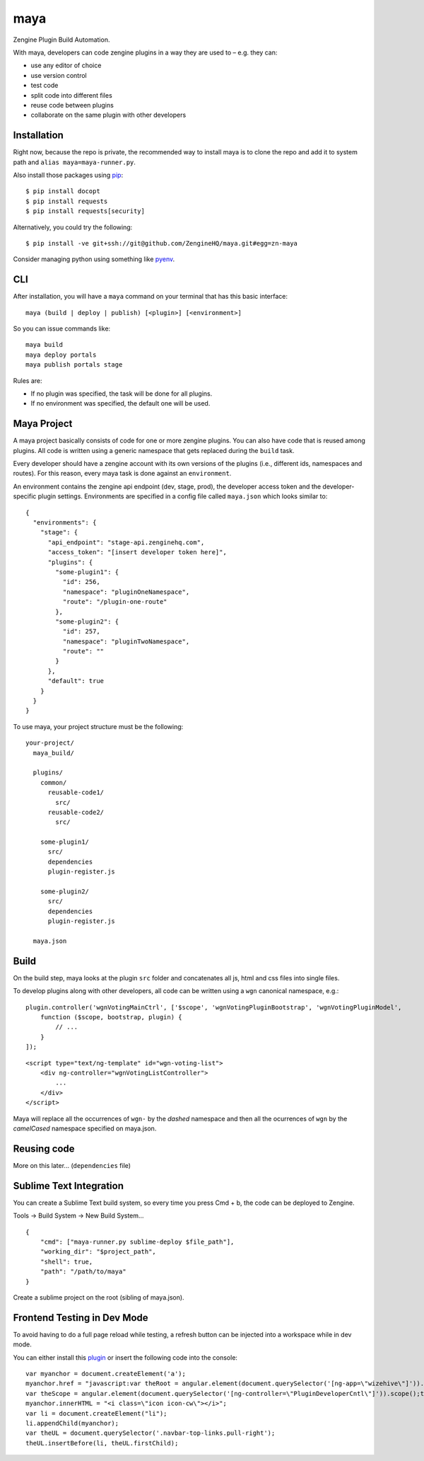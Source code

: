 =======
maya
=======

Zengine Plugin Build Automation.

With maya, developers can code zengine plugins in a way they are used to – e.g. they can:

* use any editor of choice
* use version control
* test code
* split code into different files
* reuse code between plugins
* collaborate on the same plugin with other developers

------------
Installation
------------

Right now, because the repo is private, the recommended way to install maya is to clone the repo and add it to system path and ``alias maya=maya-runner.py``.

Also install those packages using `pip`_::

    $ pip install docopt
    $ pip install requests
    $ pip install requests[security]

Alternatively, you could try the following::

    $ pip install -ve git+ssh://git@github.com/ZengineHQ/maya.git#egg=zn-maya

Consider managing python using something like `pyenv`_.

-----
CLI
-----

After installation, you will have a ``maya`` command on your terminal that has this basic interface::

  maya (build | deploy | publish) [<plugin>] [<environment>]

So you can issue commands like::

  maya build
  maya deploy portals
  maya publish portals stage

Rules are:

* If no plugin was specified, the task will be done for all plugins.
* If no environment was specified, the default one will be used.

---------------
Maya Project
---------------

A maya project basically consists of code for one or more zengine plugins. You can also have code that is reused among plugins. 
All code is written using a generic namespace that gets replaced during the ``build`` task.

Every developer should have a zengine account with its own versions of the plugins (i.e., different ids, namespaces and routes). For this reason, every maya task is done against an ``environment``.

An environment contains the zengine api endpoint (dev, stage, prod), the developer access token and the developer-specific plugin settings. Environments are specified in a config file called ``maya.json`` which looks similar to::

  {
    "environments": {
      "stage": {
        "api_endpoint": "stage-api.zenginehq.com",
        "access_token": "[insert developer token here]",
        "plugins": {
          "some-plugin1": {
            "id": 256,
            "namespace": "pluginOneNamespace",
            "route": "/plugin-one-route"
          },
          "some-plugin2": {
            "id": 257,
            "namespace": "pluginTwoNamespace",
            "route": ""
          }
        },
        "default": true
      }
    }
  }

To use maya, your project structure must be the following::

  your-project/
    maya_build/

    plugins/
      common/
        reusable-code1/
          src/
        reusable-code2/
          src/

      some-plugin1/
        src/
        dependencies
        plugin-register.js

      some-plugin2/
        src/
        dependencies
        plugin-register.js

    maya.json

-------------------
Build
-------------------

On the build step, maya looks at the plugin ``src`` folder and concatenates all js, html and css files into single files.

To develop plugins along with other developers, all code can be written using a ``wgn`` canonical namespace, e.g.::

    plugin.controller('wgnVotingMainCtrl', ['$scope', 'wgnVotingPluginBootstrap', 'wgnVotingPluginModel',
        function ($scope, bootstrap, plugin) {
            // ...
        }
    ]);

::

    <script type="text/ng-template" id="wgn-voting-list">
        <div ng-controller="wgnVotingListController">
            ...
        </div>
    </script>

Maya will replace all the occurrences of ``wgn-`` by the *dashed* namespace and then all the ocurrences of ``wgn`` by the *camelCased* namespace specified on maya.json.

------------
Reusing code
------------

More on this later... (``dependencies`` file)

------------------------
Sublime Text Integration
------------------------

You can create a Sublime Text build system, so every time you press Cmd + b, the code can be deployed to Zengine.

Tools -> Build System -> New Build System... ::

    {
        "cmd": ["maya-runner.py sublime-deploy $file_path"],
        "working_dir": "$project_path",
        "shell": true,
        "path": "/path/to/maya"
    }

Create a sublime project on the root (sibling of maya.json).


------------------------
Frontend Testing in Dev Mode
------------------------

To avoid having to do a full page reload while testing, a refresh button can be injected into a workspace while in dev mode. 

You can either install this `plugin`_ or insert the following code into the console: ::

    var myanchor = document.createElement('a');
    myanchor.href = "javascript:var theRoot = angular.element(document.querySelector('[ng-app=\"wizehive\"]')).injector().get('$rootScope');
    var theScope = angular.element(document.querySelector('[ng-controller=\"PluginDeveloperCntl\"]')).scope();theRoot.$broadcast('devplugin-changed', theScope.plugin.data, true);";
    myanchor.innerHTML = "<i class=\"icon icon-cw\"></i>";
    var li = document.createElement("li");
    li.appendChild(myanchor);
    var theUL = document.querySelector('.navbar-top-links.pull-right');
    theUL.insertBefore(li, theUL.firstChild);

.. _pip: http://www.pip-installer.org/en/latest/
.. _pyenv: https://github.com/yyuu/pyenv
.. _plugin: https://platform.zenginehq.com/?overlay=marketplace&marketplace.action=browse&marketplace.pluginId=331 
